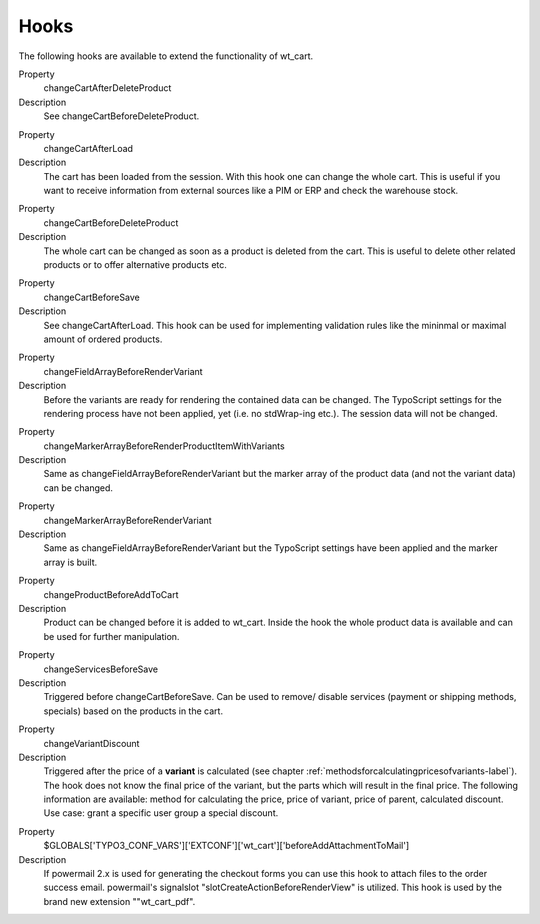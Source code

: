 ﻿

.. ==================================================
.. FOR YOUR INFORMATION
.. --------------------------------------------------
.. -*- coding: utf-8 -*- with BOM.

.. ==================================================
.. DEFINE SOME TEXTROLES
.. --------------------------------------------------
.. role::   underline
.. role::   typoscript(code)
.. role::   ts(typoscript)
   :class:  typoscript
.. role::   php(code)


Hooks
^^^^^

The following hooks are available to extend the functionality of wt_cart.

.. ### BEGIN~OF~TABLE ###

.. container:: table-row

   Property
         changeCartAfterDeleteProduct

   Description
         See changeCartBeforeDeleteProduct.


.. container:: table-row

   Property
         changeCartAfterLoad

   Description
         The cart has been loaded from the session. With this hook one can change
         the whole cart. This is useful if you want to receive information from
         external sources like a PIM or ERP and check the warehouse stock.


.. container:: table-row

   Property
         changeCartBeforeDeleteProduct

   Description
         The whole cart can be changed as soon as a product is deleted from the cart.
         This is useful to delete other related products or to offer alternative
         products etc.


.. container:: table-row

   Property
         changeCartBeforeSave

   Description
         See changeCartAfterLoad. This hook can be used for implementing validation
         rules like the mininmal or maximal amount of ordered products.


.. container:: table-row

   Property
         changeFieldArrayBeforeRenderVariant

   Description
         Before the variants are ready for rendering the contained data can be changed.
         The TypoScript settings for the rendering process have not been applied, yet
         (i.e. no stdWrap-ing etc.). The session data will not be changed.


.. container:: table-row

   Property
         changeMarkerArrayBeforeRenderProductItemWithVariants

   Description
         Same as changeFieldArrayBeforeRenderVariant but the marker array of the product
         data (and not the variant data) can be changed.


.. container:: table-row

   Property
         changeMarkerArrayBeforeRenderVariant

   Description
         Same as changeFieldArrayBeforeRenderVariant but the TypoScript settings have
         been applied and the marker array is built.


.. container:: table-row

   Property
         changeProductBeforeAddToCart
   
   Description
         Product can be changed before it is added to wt\_cart. Inside the
         hook the whole product data is available and can be used for further
         manipulation.


.. container:: table-row

   Property
         changeServicesBeforeSave
   
   Description
         Triggered before changeCartBeforeSave. Can be used to remove/ disable
         services (payment or shipping methods, specials) based on the products
         in the cart.


.. container:: table-row

   Property
         changeVariantDiscount

   Description
         Triggered after the price of a **variant** is calculated (see chapter
         :ref:`methodsforcalculatingpricesofvariants-label`). The hook does not know the
         final price of the variant, but the parts which will result in the final
         price. The following information are available: method for calculating the
         price, price of variant, price of parent, calculated discount. Use case:
         grant a specific user group a special discount.

.. container:: table-row

   Property
         $GLOBALS['TYPO3_CONF_VARS']['EXTCONF']['wt_cart']['beforeAddAttachmentToMail']
   
   Description
         If powermail 2.x is used for generating the checkout forms you can use this hook
         to attach files to the order success email. powermail'\s signalslot
         "slotCreateActionBeforeRenderView" is utilized. This hook is used by the brand
         new extension ""wt_cart_pdf".

.. ###### END~OF~TABLE ######
